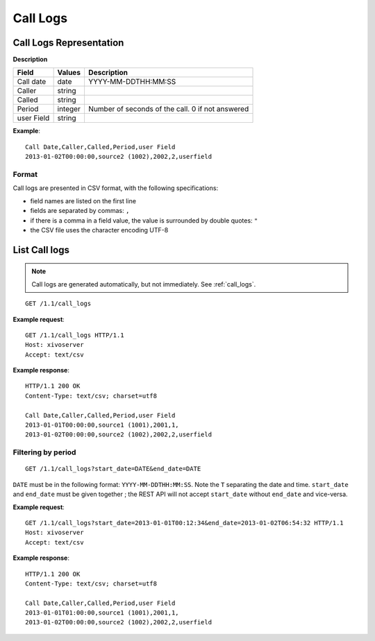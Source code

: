 .. _restapi-call-logs:

*********
Call Logs
*********

Call Logs Representation
========================

**Description**

+------------+---------+--------------------------------------------------+
| Field      | Values  | Description                                      |
+============+=========+==================================================+
| Call date  | date    | YYYY-MM-DDTHH:MM:SS                              |
+------------+---------+--------------------------------------------------+
| Caller     | string  |                                                  |
+------------+---------+--------------------------------------------------+
| Called     | string  |                                                  |
+------------+---------+--------------------------------------------------+
| Period     | integer | Number of seconds of the call. 0 if not answered |
+------------+---------+--------------------------------------------------+
| user Field | string  |                                                  |
+------------+---------+--------------------------------------------------+

**Example**::

   Call Date,Caller,Called,Period,user Field
   2013-01-02T00:00:00,source2 (1002),2002,2,userfield


.. _call-logs-format:

Format
------

Call logs are presented in CSV format, with the following specifications:

* field names are listed on the first line
* fields are separated by commas: ``,``
* if there is a comma in a field value, the value is surrounded by double quotes: ``"``
* the CSV file uses the character encoding UTF-8


List Call logs
==============

.. note:: Call logs are generated automatically, but not immediately. See :ref:`call_logs`.

::

   GET /1.1/call_logs

**Example request**::

   GET /1.1/call_logs HTTP/1.1
   Host: xivoserver
   Accept: text/csv

**Example response**::

   HTTP/1.1 200 OK
   Content-Type: text/csv; charset=utf8

   Call Date,Caller,Called,Period,user Field
   2013-01-01T00:00:00,source1 (1001),2001,1,
   2013-01-02T00:00:00,source2 (1002),2002,2,userfield


Filtering by period
-------------------

::

   GET /1.1/call_logs?start_date=DATE&end_date=DATE


``DATE`` must be in the following format: ``YYYY-MM-DDTHH:MM:SS``. Note the ``T`` separating the
date and time. ``start_date`` and ``end_date`` must be given together ; the REST API will not accept
``start_date`` without ``end_date`` and vice-versa.

**Example request**::

   GET /1.1/call_logs?start_date=2013-01-01T00:12:34&end_date=2013-01-02T06:54:32 HTTP/1.1
   Host: xivoserver
   Accept: text/csv

**Example response**::

   HTTP/1.1 200 OK
   Content-Type: text/csv; charset=utf8

   Call Date,Caller,Called,Period,user Field
   2013-01-01T01:00:00,source1 (1001),2001,1,
   2013-01-02T00:00:00,source2 (1002),2002,2,userfield
